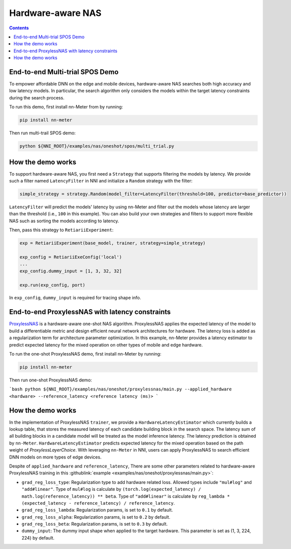 Hardware-aware NAS
==================

.. contents::

End-to-end Multi-trial SPOS Demo
------------------------------

To empower affordable DNN on the edge and mobile devices, hardware-aware NAS searches both high accuracy and low latency models. In particular, the search algorithm only considers the models within the target latency constraints during the search process.

To run this demo, first install nn-Meter from by running:

.. code-block:: bash

  pip install nn-meter

Then run multi-trail SPOS demo:

.. code-block:: bash

  python ${NNI_ROOT}/examples/nas/oneshot/spos/multi_trial.py


How the demo works
------------------

To support hardware-aware NAS, you first need a ``Strategy`` that supports filtering the models by latency. We provide such a filter named ``LatencyFilter`` in NNI and initialize a ``Random`` strategy with the filter:

.. code-block:: python

  simple_strategy = strategy.Random(model_filter=LatencyFilter(threshold=100, predictor=base_predictor))

``LatencyFilter`` will predict the models\' latency by using nn-Meter and filter out the models whose latency are larger than the threshold (i.e., ``100`` in this example).
You can also build your own strategies and filters to support more flexible NAS such as sorting the models according to latency.

Then, pass this strategy to ``RetiariiExperiment``:

.. code-block:: python

  exp = RetiariiExperiment(base_model, trainer, strategy=simple_strategy)

  exp_config = RetiariiExeConfig('local')
  ...
  exp_config.dummy_input = [1, 3, 32, 32]

  exp.run(exp_config, port)

In ``exp_config``, ``dummy_input`` is required for tracing shape info.


End-to-end ProxylessNAS with latency constraints
-----------------------------------

`ProxylessNAS <https://arxiv.org/pdf/1812.00332.pdf>`__ is a hardware-aware one-shot NAS algorithm. ProxylessNAS applies the expected latency of the model to build a differentiable metric and design efficient neural network architectures for hardware. The latency loss is added as a regularization term for architecture parameter optimization. In this example, nn-Meter provides a latency estimator to predict expected latency for the mixed operation on other types of mobile and edge hardware. 

To run the one-shot ProxylessNAS demo, first install nn-Meter by running:

.. code-block:: bash

  pip install nn-meter

Then run one-shot ProxylessNAS demo:

```bash
python ${NNI_ROOT}/examples/nas/oneshot/proxylessnas/main.py --applied_hardware <hardware> --reference_latency <reference latency (ms)>
```

How the demo works
------------------

In the implementation of ProxylessNAS ``trainer``, we provide a ``HardwareLatencyEstimator`` which currently builds a lookup table, that stores the measured latency of each candidate building block in the search space. The latency sum of all building blocks in a candidate model will be treated as the model inference latency. The latency prediction is obtained by ``nn-Meter``. ``HardwareLatencyEstimator`` predicts expected latency for the mixed operation based on the path weight of `ProxylessLayerChoice`. With leveraging ``nn-Meter`` in NNI, users can apply ProxylessNAS to search efficient DNN models on more types of edge devices. 

Despite of ``applied_hardware`` and ``reference_latency``, There are some other parameters related to hardware-aware ProxylessNAS training in this :githublink:`example <examples/nas/oneshot/proxylessnas/main.py>`:

* ``grad_reg_loss_type``: Regularization type to add hardware related loss. Allowed types include ``"mul#log"`` and ``"add#linear"``. Type of ``mul#log`` is calculate by ``(torch.log(expected_latency) / math.log(reference_latency)) ** beta``. Type of ``"add#linear"`` is calculate by ``reg_lambda * (expected_latency - reference_latency) / reference_latency``. 
* ``grad_reg_loss_lambda``: Regularization params, is set to ``0.1`` by default.
* ``grad_reg_loss_alpha``: Regularization params, is set to ``0.2`` by default.
* ``grad_reg_loss_beta``: Regularization params, is set to ``0.3`` by default.
* ``dummy_input``: The dummy input shape when applied to the target hardware. This parameter is set as (1, 3, 224, 224) by default.

